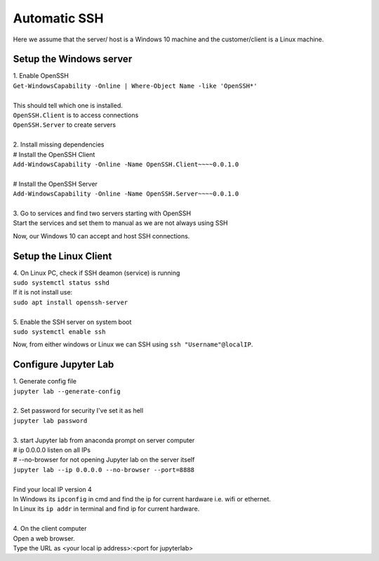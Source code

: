 Automatic SSH
======================

Here we assume that the server/ host is a Windows 10 machine and the customer/client is a Linux machine.

Setup the Windows server
------------------------------------------------

.. line-block::
    1. Enable OpenSSH
    ``Get-WindowsCapability -Online | Where-Object Name -like 'OpenSSH*'``

    This should tell which one is installed.
    ``OpenSSH.Client`` is to access connections
    ``OpenSSH.Server`` to create servers

    2. Install missing dependencies
    # Install the OpenSSH Client
    ``Add-WindowsCapability -Online -Name OpenSSH.Client~~~~0.0.1.0``

    # Install the OpenSSH Server
    ``Add-WindowsCapability -Online -Name OpenSSH.Server~~~~0.0.1.0``

    3. Go to services and find two servers starting with OpenSSH
    Start the services and set them to manual as we are not always using SSH

Now, our Windows 10 can accept and host SSH connections.

Setup the Linux Client
----------------------

.. line-block::
    4. On Linux PC, check if SSH deamon (service) is running
    ``sudo systemctl status sshd``
    If it is not install use: 
    ``sudo apt install openssh-server``

    5. Enable the SSH server on system boot
    ``sudo systemctl enable ssh``

Now, from either windows or Linux we can SSH using ``ssh "Username"@localIP``.

Configure Jupyter Lab
---------------------
.. line-block::
    1. Generate config file
    ``jupyter lab --generate-config``

    2. Set password for security I've set it as hell
    ``jupyter lab password``

    3. start Jupyter lab from anaconda prompt on server computer
    # ip 0.0.0.0   listen on all IPs
    # --no-browser for not opening Jupyter lab on the server itself
    ``jupyter lab --ip 0.0.0.0 --no-browser --port=8888``

    Find your local IP version 4
    In Windows its ``ipconfig`` in cmd and find the ip for current hardware i.e. wifi or ethernet.
    In Linux its ``ip addr`` in terminal and find ip for current hardware.

    4. On the client computer
    Open a web browser.
    Type the URL as <your local ip address>:<port for jupyterlab>